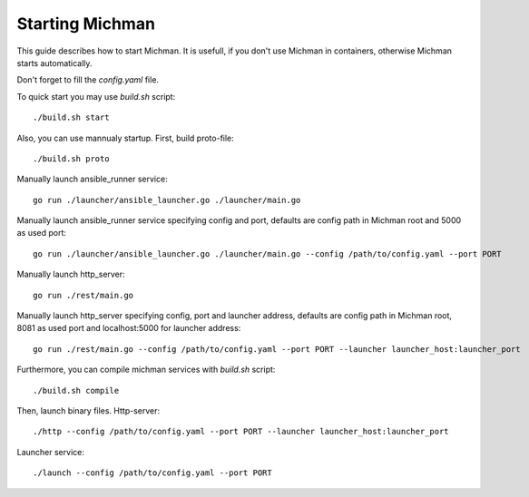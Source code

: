 .. _michman_start_section:

Starting Michman
=================

This guide describes how to start Michman. It is usefull, if you don't use Michman in containers, otherwise Michman starts automatically.

Don't forget to fill the *config.yaml* file.

To quick start you may use *build.sh* script:

.. parsed-literal::
	./build.sh start

Also, you can use mannualy startup. First, build proto-file:

.. parsed-literal::
	./build.sh proto

Manually launch ansible_runner service:

.. parsed-literal::
	go run ./launcher/ansible_launcher.go ./launcher/main.go


Manually launch ansible_runner service specifying config and port, defaults are config path in Michman root and 5000 as used port:

.. parsed-literal::
	go run ./launcher/ansible_launcher.go ./launcher/main.go --config /path/to/config.yaml --port PORT


Manually launch http_server:

.. parsed-literal::
	go run ./rest/main.go


Manually launch http_server specifying config, port and launcher address, defaults are config path in Michman root, 8081 as used port and localhost:5000 for launcher address:

.. parsed-literal::
	go run ./rest/main.go --config /path/to/config.yaml --port PORT --launcher launcher_host:launcher_port

Furthermore, you can compile michman services with  *build.sh* script:

.. parsed-literal::
	./build.sh compile

Then, launch binary files. Http-server:

.. parsed-literal::
	./http --config /path/to/config.yaml --port PORT --launcher launcher_host:launcher_port

Launcher service:

.. parsed-literal::
	./launch --config /path/to/config.yaml --port PORT
